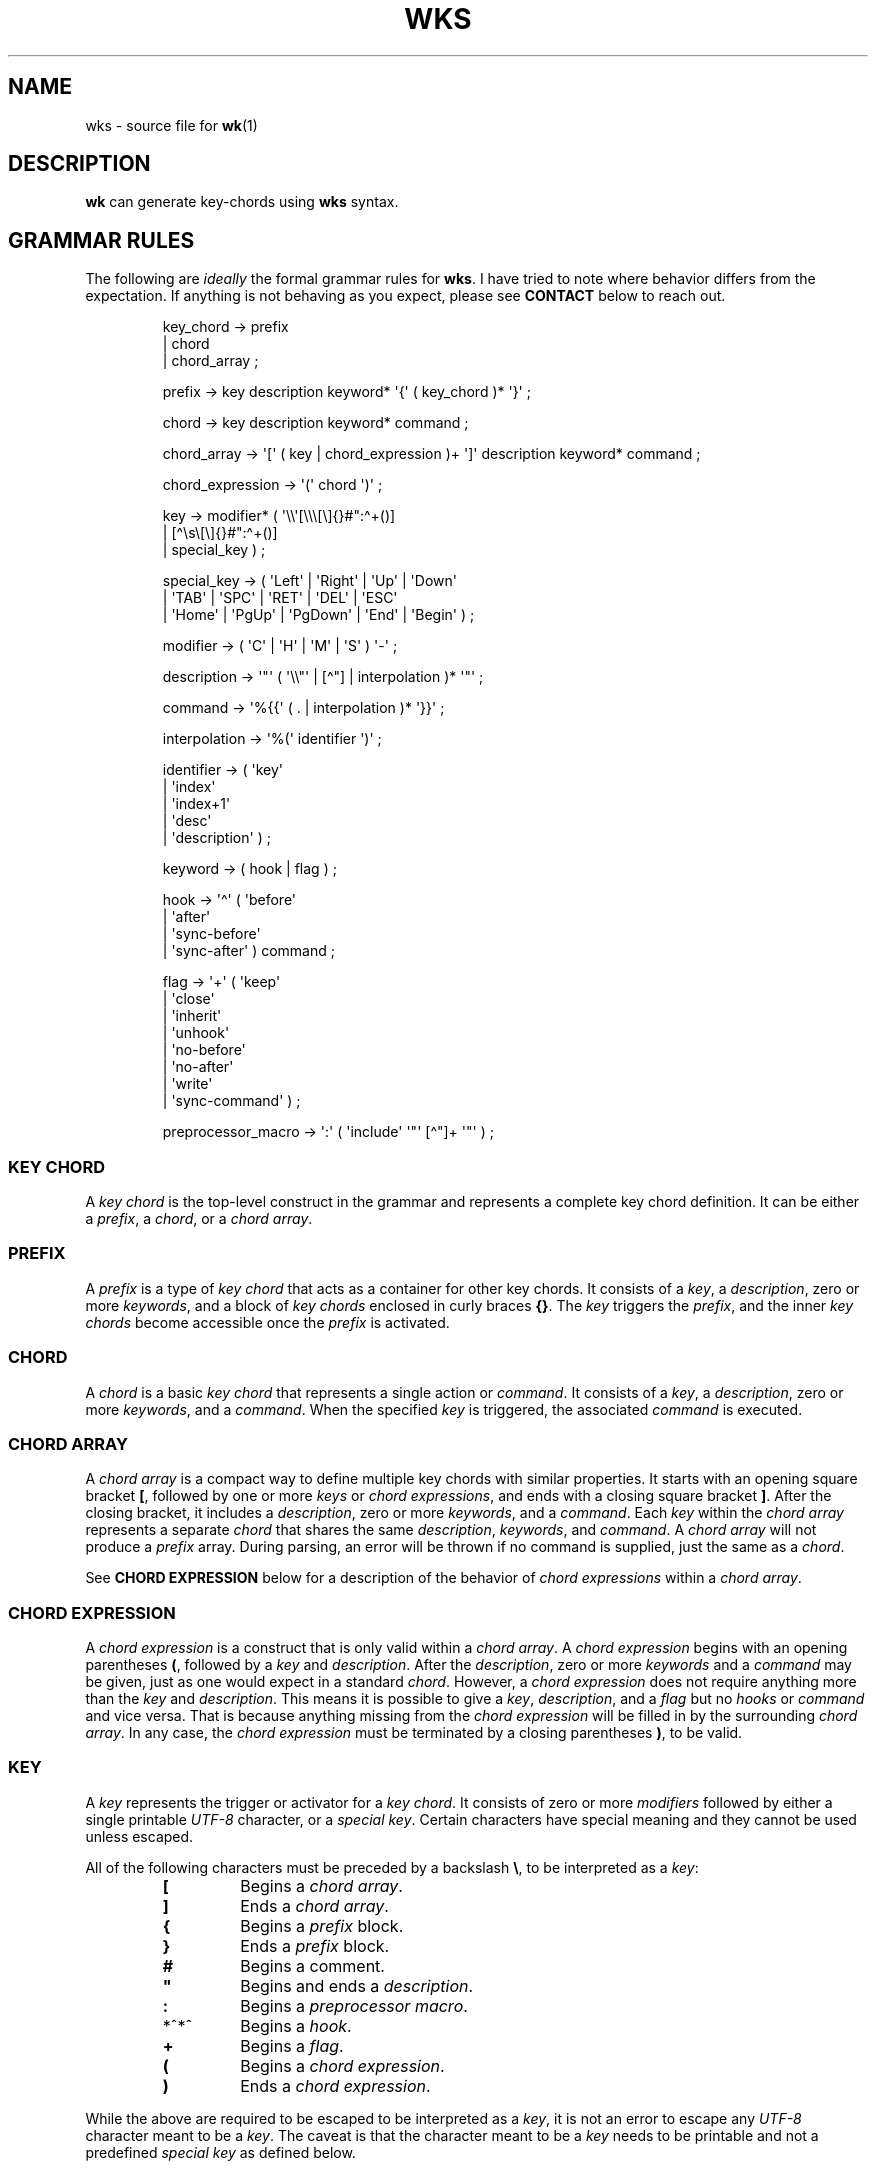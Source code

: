.\" Automatically generated by Pandoc 3.1.8
.\"
.TH "WKS" "5" "" "" ""
.SH NAME
wks - source file for \f[B]wk\f[R]​(1)
.SH DESCRIPTION
\f[B]wk\f[R] can generate key-chords using \f[B]wks\f[R] syntax.
.SH GRAMMAR RULES
The following are \f[I]ideally\f[R] the formal grammar rules for
\f[B]wks\f[R].
I have tried to note where behavior differs from the expectation.
If anything is not behaving as you expect, please see \f[B]CONTACT\f[R]
below to reach out.
.IP
.EX
key_chord          -> prefix
                    | chord
                    | chord_array ;

prefix             -> key description keyword* \[aq]{\[aq] ( key_chord )* \[aq]}\[aq] ;

chord              -> key description keyword* command ;

chord_array        -> \[aq][\[aq] ( key | chord_expression )+ \[aq]]\[aq] description keyword* command ;

chord_expression   -> \[aq](\[aq] chord \[aq])\[aq] ;

key                -> modifier* ( \[aq]\[rs]\[rs]\[aq][\[rs]\[rs]\[rs][\[rs]]{}#\[dq]:\[ha]+()]
                                | [\[ha]\[rs]s\[rs][\[rs]]{}#\[dq]:\[ha]+()]
                                | special_key ) ;

special_key        -> ( \[aq]Left\[aq] | \[aq]Right\[aq] | \[aq]Up\[aq]     | \[aq]Down\[aq]
                      | \[aq]TAB\[aq]  | \[aq]SPC\[aq]   | \[aq]RET\[aq]    | \[aq]DEL\[aq]  | \[aq]ESC\[aq]
                      | \[aq]Home\[aq] | \[aq]PgUp\[aq]  | \[aq]PgDown\[aq] | \[aq]End\[aq]  | \[aq]Begin\[aq] ) ;

modifier           -> ( \[aq]C\[aq] | \[aq]H\[aq] | \[aq]M\[aq] | \[aq]S\[aq] ) \[aq]-\[aq] ;

description        -> \[aq]\[dq]\[aq] ( \[aq]\[rs]\[rs]\[dq]\[aq] | [\[ha]\[dq]] | interpolation )* \[aq]\[dq]\[aq] ;

command            -> \[aq]%{{\[aq] ( . | interpolation )* \[aq]}}\[aq] ;

interpolation      -> \[aq]%(\[aq] identifier \[aq])\[aq] ;

identifier         -> ( \[aq]key\[aq]
                      | \[aq]index\[aq]
                      | \[aq]index+1\[aq]
                      | \[aq]desc\[aq]
                      | \[aq]description\[aq] ) ;

keyword            -> ( hook | flag ) ;

hook               -> \[aq]\[ha]\[aq] ( \[aq]before\[aq]
                          | \[aq]after\[aq]
                          | \[aq]sync-before\[aq]
                          | \[aq]sync-after\[aq] ) command ;

flag               -> \[aq]+\[aq] ( \[aq]keep\[aq]
                          | \[aq]close\[aq]
                          | \[aq]inherit\[aq]
                          | \[aq]unhook\[aq]
                          | \[aq]no-before\[aq]
                          | \[aq]no-after\[aq]
                          | \[aq]write\[aq]
                          | \[aq]sync-command\[aq] ) ;

preprocessor_macro -> \[aq]:\[aq] ( \[aq]include\[aq] \[aq]\[dq]\[aq] [\[ha]\[dq]]+ \[aq]\[dq]\[aq] ) ;
.EE
.SS KEY CHORD
A \f[I]key chord\f[R] is the top-level construct in the grammar and
represents a complete key chord definition.
It can be either a \f[I]prefix\f[R], a \f[I]chord\f[R], or a \f[I]chord
array\f[R].
.SS PREFIX
A \f[I]prefix\f[R] is a type of \f[I]key chord\f[R] that acts as a
container for other key chords.
It consists of a \f[I]key\f[R], a \f[I]description\f[R], zero or more
\f[I]keywords\f[R], and a block of \f[I]key chords\f[R] enclosed in
curly braces \f[B]{}\f[R].
The \f[I]key\f[R] triggers the \f[I]prefix\f[R], and the inner \f[I]key
chords\f[R] become accessible once the \f[I]prefix\f[R] is activated.
.SS CHORD
A \f[I]chord\f[R] is a basic \f[I]key chord\f[R] that represents a
single action or \f[I]command\f[R].
It consists of a \f[I]key\f[R], a \f[I]description\f[R], zero or more
\f[I]keywords\f[R], and a \f[I]command\f[R].
When the specified \f[I]key\f[R] is triggered, the associated
\f[I]command\f[R] is executed.
.SS CHORD ARRAY
A \f[I]chord array\f[R] is a compact way to define multiple key chords
with similar properties.
It starts with an opening square bracket \f[B][\f[R], followed by one or
more \f[I]keys\f[R] or \f[I]chord expressions\f[R], and ends with a
closing square bracket \f[B]]\f[R].
After the closing bracket, it includes a \f[I]description\f[R], zero or
more \f[I]keywords\f[R], and a \f[I]command\f[R].
Each \f[I]key\f[R] within the \f[I]chord array\f[R] represents a
separate \f[I]chord\f[R] that shares the same \f[I]description\f[R],
\f[I]keywords\f[R], and \f[I]command\f[R].
A \f[I]chord array\f[R] will not produce a \f[I]prefix\f[R] array.
During parsing, an error will be thrown if no command is supplied, just
the same as a \f[I]chord\f[R].
.PP
See \f[B]CHORD EXPRESSION\f[R] below for a description of the behavior
of \f[I]chord expressions\f[R] within a \f[I]chord array\f[R].
.SS CHORD EXPRESSION
A \f[I]chord expression\f[R] is a construct that is only valid within a
\f[I]chord array\f[R].
A \f[I]chord expression\f[R] begins with an opening parentheses
\f[B](\f[R], followed by a \f[I]key\f[R] and \f[I]description\f[R].
After the \f[I]description\f[R], zero or more \f[I]keywords\f[R] and a
\f[I]command\f[R] may be given, just as one would expect in a standard
\f[I]chord\f[R].
However, a \f[I]chord expression\f[R] does not require anything more
than the \f[I]key\f[R] and \f[I]description\f[R].
This means it is possible to give a \f[I]key\f[R],
\f[I]description\f[R], and a \f[I]flag\f[R] but no \f[I]hooks\f[R] or
\f[I]command\f[R] and vice versa.
That is because anything missing from the \f[I]chord expression\f[R]
will be filled in by the surrounding \f[I]chord array\f[R].
In any case, the \f[I]chord expression\f[R] must be terminated by a
closing parentheses \f[B])\f[R], to be valid.
.SS KEY
A \f[I]key\f[R] represents the trigger or activator for a \f[I]key
chord\f[R].
It consists of zero or more \f[I]modifiers\f[R] followed by either a
single printable \f[I]UTF-8\f[R] character, or a \f[I]special key\f[R].
Certain characters have special meaning and they cannot be used unless
escaped.
.PP
All of the following characters must be preceded by a backslash
\f[B]\[rs]\f[R], to be interpreted as a \f[I]key\f[R]:
.RS
.TP
\f[B][\f[R]
Begins a \f[I]chord array\f[R].
.TP
\f[B]]\f[R]
Ends a \f[I]chord array\f[R].
.TP
\f[B]{\f[R]
Begins a \f[I]prefix\f[R] block.
.TP
\f[B]}\f[R]
Ends a \f[I]prefix\f[R] block.
.TP
\f[B]#\f[R]
Begins a comment.
.TP
\f[B]\[dq]\f[R]
Begins and ends a \f[I]description\f[R].
.TP
\f[B]:\f[R]
Begins a \f[I]preprocessor macro\f[R].
.TP
*^*^
Begins a \f[I]hook\f[R].
.TP
\f[B]+\f[R]
Begins a \f[I]flag\f[R].
.TP
\f[B](\f[R]
Begins a \f[I]chord expression\f[R].
.TP
\f[B])\f[R]
Ends a \f[I]chord expression\f[R].
.RE
.PP
While the above are required to be escaped to be interpreted as a
\f[I]key\f[R], it is not an error to escape any \f[I]UTF-8\f[R]
character meant to be a \f[I]key\f[R].
The caveat is that the character meant to be a \f[I]key\f[R] needs to be
printable and not a predefined \f[I]special key\f[R] as defined below.
.SS SPECIAL KEY
The \f[I]special keys\f[R] cover (mostly) non-printable keys that can be
used as a \f[I]key\f[R].
.PP
The following are recognized /special key​/ forms:
.RS
.PP
\f[I]Left\f[R], \f[I]Right\f[R], \f[I]Up\f[R], \f[I]Down\f[R],
\f[I]TAB\f[R], \f[I]SPC\f[R], \f[I]RET\f[R], \f[I]DEL\f[R],
\f[I]ESC\f[R], \f[I]Home\f[R], \f[I]PgUp\f[R], \f[I]PgDown\f[R],
\f[I]End\f[R], and \f[I]Begin\f[R]
.RE
.PP
\f[B]NOTE\f[R] that several of the \f[I]special keys\f[R] are
technically printable, and will be recognized as a regular \f[I]key\f[R]
if escaped with a backslash \f[B]\[rs]\f[R].
You may escape a normal \f[B]space\f[R] for use in your \f[I]key
chords\f[R], but when you hit \f[B]space\f[R] it will be recognized as a
\f[I]special key\f[R] and will fail to match the \f[B]space\f[R]
\f[I]key\f[R] in your \f[I]key chords\f[R].
.PP
In short, please use the special forms listed above to ensure the
corresponding keypress events trigger the desired \f[I]key chord\f[R].
.SS MODIFIER
A \f[I]modifier\f[R] is a prefix that can be added before any other
\f[I]modifier\f[R], \f[I]key\f[R], or \f[I]special key\f[R] to specify
the matching keypress.
It consists of a single letter (\f[B]C\f[R], \f[B]H\f[R], \f[B]M\f[R],
or \f[B]S\f[R]) followed by a hyphen \f[B]-\f[R].
The modifiers represent the following:
.RS
.TP
\f[B]C-\f[R]
\f[I]Control\f[R] key
.TP
\f[B]H-\f[R]
\f[I]Hyper\f[R] key
.TP
\f[B]M-\f[R]
\f[I]Meta\f[R] key
.TP
\f[B]S-\f[R]
\f[I]Shift\f[R] key
.RE
.PP
\f[B]NOTE\f[R] that a \f[I]modifier\f[R] can be given more than once
according to the grammar, but there is no practical benefit to this.
Additionally, the \f[B]S-\f[R] (\f[I]Shift\f[R]) \f[I]modifier\f[R] will
be ignored for all non \f[I]special keys\f[R].
You can define a \f[I]key\f[R] like \f[B]S-x\f[R], but when you press
\f[B]Shift+x\f[R], \f[B]wk\f[R] will only match the \f[I]key\f[R]
defined as \f[B]X\f[R].
.SS DESCRIPTION
A \f[I]description\f[R] provides a human-readable explanation or label
for a \f[I]key chord\f[R].
It is enclosed in double quotes \f[B]\[dq]\f[R].
If a double quote needs to be included within the \f[I]description\f[R],
it must be escaped with a backslash.
.PP
An \f[I]interpolation\f[R] may be used with a \f[I]description\f[R] as
well.
See \f[B]INTERPOLATION\f[R] below for a full explanation.
.SS COMMAND
A \f[I]command\f[R] represents the action or functionality triggered by
a \f[I]chord\f[R].
It is enclosed in \f[B]%{{\f[R] and \f[B]}}\f[R] delimiters.
The content within the delimiters can be any valid shell
\f[I]command\f[R] just as you would supply it at the command-line.
.PP
An \f[I]interpolation\f[R] may be used with a \f[I]command\f[R].
See \f[B]INTERPOLATION\f[R] below for a full explanation.
.PP
\f[B]NOTE\f[R] any \f[I]command\f[R] given to the \f[I]sync-before\f[R],
or \f[I]sync-after\f[R] \f[I]hooks\f[R] will be run in a blocking
manner.
Additionally, if the \f[I]sync-command\f[R] \f[I]flag\f[R] is given, the
the current \f[I]chord\f[R]\[aq]s \f[I]command\f[R] becomes blocking.
Depending on the \f[I]command\f[R] \f[B]wk\f[R] may never regain
control.
This is a serious concern as \f[B]wk\f[R] only releases the keyboard
after it has completed or encountered an error.
This could leave the user with an unresponsive keyboard until they
restart their system.
Think carefully before using a \f[I]command\f[R] in a blocking fashion.
.SS INTERPOLATION
An \f[I]interpolation\f[R] works the same way in \f[B]wks\f[R] as it
does in many programming languages.
An \f[I]interpolation\f[R] may be given within a \f[I]description\f[R]
or a \f[I]command\f[R], except where otherwise noted.
An \f[I]interpolation\f[R] begins with the \f[B]%(\f[R] delimiter and
ends with a closing parentheses \f[B])\f[R].
Within these delimiters, a single identifier must be given.
.SS IDENTIFIER
The following identifiers are valid within an \f[I]interpolation\f[R]:
.RS
.TP
\f[B]key\f[R]
The \f[I]key\f[R] \f[I]identifier\f[R] corresponds to the \f[I]key\f[R]
of the current \f[I]chord\f[R].
This makes the most sense to use within a \f[I]chord array\f[R] or for a
\f[I]chord\f[R] that may change frequently or is not know ahead of time.
.TP
\f[B]index\f[R]
The \f[I]index\f[R] \f[I]identifier\f[R] corresponds to the 0 base index
of the current \f[I]chord\f[R] or \f[I]prefix\f[R] within the current
scope.
\f[B]NOTE\f[R] a \f[I]prefix\f[R] starts a new scope.
.TP
\f[B]index+1\f[R]
The \f[I]index+1\f[R] \f[I]identifier\f[R] corresponds to the 1 base
index of the current \f[I]chord\f[R] or \f[I]prefix\f[R] within the
current scope.
\f[B]NOTE\f[R] a \f[I]prefix\f[R] starts a new scope.
.TP
\f[B]desc\f[R] and \f[B]description\f[R]
The \f[I]desc\f[R] and \f[I]description\f[R] \f[I]identifiers\f[R]
correspond to the \f[I]description\f[R] of the current \f[I]chord\f[R]
or \f[I]prefix\f[R].
Neither \f[I]identifier\f[R] may not be given within a
\f[I]description\f[R].
An error will be thrown in the case where this is attempted.
.RE
.SS KEYWORD
A \f[I]keyword\f[R] is an optional instruction to modify the behavior of
a \f[I]chord\f[R] or \f[I]prefix\f[R].
The \f[I]keywords\f[R] include \f[B]HOOKS\f[R], \f[B]FLAGS\f[R], and
\f[B]PREPORCESSOR COMMANDS\f[R].
See below for details.
.SS HOOK
A \f[I]hook\f[R] is a convenient way to add a \f[I]command\f[R] to a
\f[I]chord\f[R].
A \f[I]hook\f[R] may be given after a \f[I]description\f[R] starting
with a caret *^*^, followed by a \f[I]hook\f[R] and a \f[I]command\f[R].
If multiple of the same \f[I]hooks\f[R] are given to a \f[I]key
chord\f[R] the final instance will overshadow the others.
The \f[I]hook\f[R] \f[I]command\f[R] is executed in accordance with the
specification for the type of \f[I]hook\f[R].
.PP
The following are valid \f[I]hooks\f[R]:
.RS
.TP
\f[B]before\f[R] \f[I]command\f[R]
The \f[I]command\f[R] given to the \f[I]before\f[R] \f[I]hook\f[R] is
executed before the current \f[I]chord\f[R]\[aq]s \f[I]command\f[R], as
the name implies.
The \f[I]before\f[R] \f[I]command\f[R] is run asynchronously, meaning
the \f[I]chord\f[R]\[aq]s \f[I]command\f[R] may complete before the
\f[I]before\f[R] \f[I]command\f[R] has completed execution.
If you need the \f[I]chord\f[R]\[aq]s \f[I]command\f[R] to be run in
sync with the \f[I]before\f[R] \f[I]command\f[R], consider if there is
some other way to achieve this before using the \f[I]sync-before\f[R]
\f[I]hook\f[R].
.TP
\f[B]after\f[R] \f[I]command\f[R]
The \f[I]command\f[R] given to the \f[I]after\f[R] \f[I]hook\f[R] is
executed after the current \f[I]chord\f[R]\[aq]s \f[I]command\f[R], as
the name implies.
The \f[I]after\f[R] \f[I]command\f[R] is run asynchronously, meaning
\f[B]wk\f[R] will not wait for the command to complete before resuming
execution.
I \f[B]wk\f[R] should wait until the \f[I]after\f[R] \f[I]command\f[R]
completes you can use the \f[I]sync-after\f[R] \f[I]hook\f[R].
Just be certain you understand the pitfalls this introduces before you
use that \f[I]hook\f[R].
.TP
\f[B]sync-before\f[R] \f[I]command\f[R]
The \f[I]command\f[R] given to the \f[I]sync-before\f[R] \f[I]hook\f[R]
is executed before the current \f[I]chord\f[R]\[aq]s \f[I]command\f[R],
as the name implies.
Additionally, it is run in a blocking fashion, meaning \f[B]wk\f[R] will
not resume control until after the command completes or is terminated.
See the \f[B]COMMAND\f[R] section for best practices regarding blocking
\f[I]commands\f[R].
.TP
\f[B]sync-after\f[R] \f[I]command\f[R]
The \f[I]command\f[R] given to the \f[I]sync-after\f[R] \f[I]hook\f[R]
is executed after the current \f[I]chord\f[R]\[aq]s \f[I]command\f[R],
as the name implies.
Additionally, it is run in a blocking fashion, meaning \f[B]wk\f[R] will
not resume control until after the command completes or is terminated.
See the \f[B]COMMAND\f[R] section for best practices regarding blocking
\f[I]commands\f[R].
.RE
.PP
See \f[B]INHERITENCE\f[R] for an explanation of how \f[I]hooks\f[R] work
when given to a \f[I]prefix\f[R].
.PP
See \f[B]EXAMPLES\f[R] for a demonstration on \f[I]hooks\f[R].
.SS FLAG
A \f[I]flag\f[R] is a convenient way to modify the behavior of a
\f[I]key chord\f[R].
A \f[I]flag\f[R] may be passed after a \f[I]description\f[R] begining
with the plus character \f[B]+\f[R].
After the \f[B]+\f[R], a \f[I]flag\f[R] name is specified.
.PP
The following are \f[I]flag\f[R] names and how they affect the behavior
of \f[B]wk\f[R]:
.RS
.TP
\f[B]keep\f[R]
Normally, after executing a \f[I]chord\f[R], \f[B]wk\f[R] will close.
By supplying the \f[I]keep\f[R] flag, \f[B]wk\f[R] will persist after
the the \f[I]key chord\f[R] is trigger.
This enables you to trigger additional \f[I]key chords\f[R] until a
triggered \f[I]key chord\f[R] does not supply the \f[I]keep\f[R]
\f[I]flag\f[R] or no \f[I]key chords\f[R] match the keypress event.
.TP
\f[B]close\f[R]
The \f[I]close\f[R] \f[I]flag\f[R] is the default behavior for any
\f[I]chord\f[R].
However, a \f[I]chord\f[R] may inherit the \f[I]keep\f[R] \f[I]flag\f[R]
from a surrounding \f[I]prefix\f[R].
When this new behavior is undesired specifying the \f[I]close\f[R]
\f[I]flag\f[R] will restore the default behavior and end the
\f[B]wk\f[R] program after the \f[I]chord\f[R] is triggerd.
.TP
\f[B]inherit\f[R]
The \f[I]inherit\f[R] \f[I]flag\f[R] is only relevant to a child
\f[I]prefix\f[R] that wants to \f[I]inherit\f[R] \f[I]flags\f[R] and
\f[I]hooks\f[R] from its parent \f[I]prefix\f[R].
Inheritance is not the norm, hence this \f[I]flag\f[R] must be given
explicitly.
.TP
\f[B]unhook\f[R]
The \f[I]unhook\f[R] \f[I]flag\f[R] causes a child \f[I]key chord\f[R]
to ignore all \f[I]flags\f[R] and \f[I]hooks\f[R] present in the parent
\f[I]prefix\f[R].
Additional \f[I]hooks\f[R] and \f[I]flags\f[R] may be given to the child
\f[I]key chord\f[R] will work as expected.
.TP
\f[B]no-before\f[R]
The \f[I]no-before\f[R] \f[I]flag\f[R] prevents a child \f[I]key
chord\f[R] from inheriting a \f[I]before\f[R] or \f[I]sync-before\f[R]
\f[I]hook\f[R] present in the parent \f[I]prefix\f[R].
Any \f[I]before\f[R] or \f[I]sync-before\f[R] \f[I]hooks\f[R] given to
the child \f[I]key chord\f[R] will take precedence over those that may
be inherited from a parent \f[I]prefix\f[R].
In this case, the \f[I]no-before\f[R] \f[I]flag\f[R] is redundant as the
parent \f[I]hooks\f[R] are overshadowed.
.TP
\f[B]no-after\f[R]
The \f[I]no-after\f[R] \f[I]flag\f[R] prevents a child \f[I]key
chord\f[R] from inheriting an \f[I]after\f[R] or \f[I]sync-after\f[R]
\f[I]hook\f[R] present in the parent \f[I]prefix\f[R].
Any \f[I]after\f[R] or \f[I]sync-after\f[R] \f[I]hooks\f[R] given to the
child \f[I]key chord\f[R] will take precedence over those that may be
inherited from a parent \f[I]prefix\f[R].
In this case, the \f[I]no-after\f[R] \f[I]flag\f[R] is redundant as the
parent \f[I]hooks\f[R] are overshadowed.
.TP
\f[B]write\f[R]
By default, \f[B]wk\f[R] will execute a \f[I]chord\f[R]\[aq]s
\f[I]command\f[R] as though it were a shell command.
When the \f[I]write\f[R] \f[I]flag\f[R] is passed, the \f[I]command\f[R]
of the affected \f[I]chord\f[R] is simply written to the standard
output.
See \f[B]EXAMPLES\f[R] bleow if the effect is unclear.
.TP
\f[B]sync-command\f[R]
By default, \f[B]wk\f[R] will execute a \f[I]chord\f[R]\[aq]s
\f[I]command\f[R] asynchronously.
This means \f[B]wk\f[R] will continue execution despite the state of the
\f[I]command\f[R].
If, for some reason, a \f[I]chord\f[R]\[aq]s \f[I]command\f[R] should
block \f[B]wk\f[R] from continuing until the \f[I]command\f[R] ends,
then you can supply the \f[I]sync-command\f[R] \f[I]flag\f[R].
See \f[B]COMMAND\f[R] above to understand the pitfalls of blocking
\f[I]commands\f[R] in \f[B]wk\f[R].
.RE
.PP
See \f[B]INHERITENCE\f[R] for an explanation of how \f[I]flags\f[R] work
when given to a \f[I]prefix\f[R].
.PP
See \f[B]EXAMPLES\f[R] for a demonstration on \f[I]hooks\f[R].
.SS PREPROCESSOR MACROS
A \f[I]preprocessor macro\f[R] begins with a colon \f[B]:\f[R], followed
by a supported macro.
.PP
The following are the supported \f[I]preprocessor macros\f[R] and their
affects on \f[B]wks\f[R] files.
.RS
.TP
\f[B]include\f[R] \[dq]\f[I]FILEPATH\f[R]\[dq]
The \f[I]include\f[R] \f[I]preprocessor macro\f[R] acts in much the same
way as the \f[B]C\f[R] macro by the same name.
When the preprocessor spots an \f[I]include\f[R] macro it will replace
it with the contents of the given \f[I]file\f[R].
The \f[I]filepath\f[R] may be a relative or absolute \f[I]path\f[R] to
some \f[B]wks\f[R] \f[I]file\f[R].
If the \f[I]filepath\f[R] is relative it is assumed to be relative to
the \f[I]filepath\f[R] of the current \f[B]wks\f[R] \f[I]file\f[R] being
processed.
Absolute \f[I]filepaths\f[R] are just that and not very interesting.
One thing to note is that the \f[I]included\f[R] \f[I]file\f[R] will be
immediately loaded and then scanned by the preprocessor before the rest
of the original file is scanned.
This macro enables \f[B]wks\f[R] files to be quite modular as it can be
given \f[B]anywhere\f[R] inside a \f[B]wks\f[R] file.
This enables users to \f[I]include\f[R] a \f[B]wks\f[R] file that is not
valid when parsed on its own, but in the context of the
\f[I]including\f[R] \f[B]wks\f[R] file, it becomes valid.
The opposite is also true.
A perfectly valid \f[B]wks\f[R] file that \f[I]includes\f[R] an invalid
\f[B]wks\f[R] file in such a way that it does not become valid, will
then itself become invalid.
One bad apple and all that.
See \f[B]EXAMPLES\f[R] for a demonstration.
.RE
.SH AUTHORS
3L0C.
